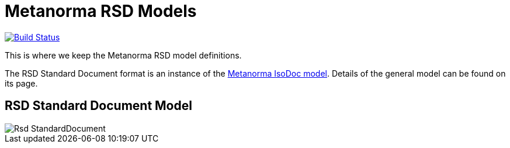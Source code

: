 = Metanorma RSD Models

image:https://github.com/metanorma/metanorma-model-rsd/workflows/make/badge.svg["Build Status", link="https://github.com/metanorma/metanorma-model-rsd/actions?query=workflow%3Amake"]

This is where we keep the Metanorma RSD model definitions.

The RSD Standard Document format is an instance of the
https://github.com/metanorma/metanorma-model-iso[Metanorma IsoDoc model].
Details of the general model can be found on its page.

== RSD Standard Document Model

image::images/Rsd_StandardDocument.png[]
